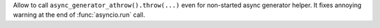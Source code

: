 Allow to call ``async_generator_athrow().throw(...)`` even for non-started
async generator helper. It fixes annoying warning at the end of
:func:`asyncio.run` call.

